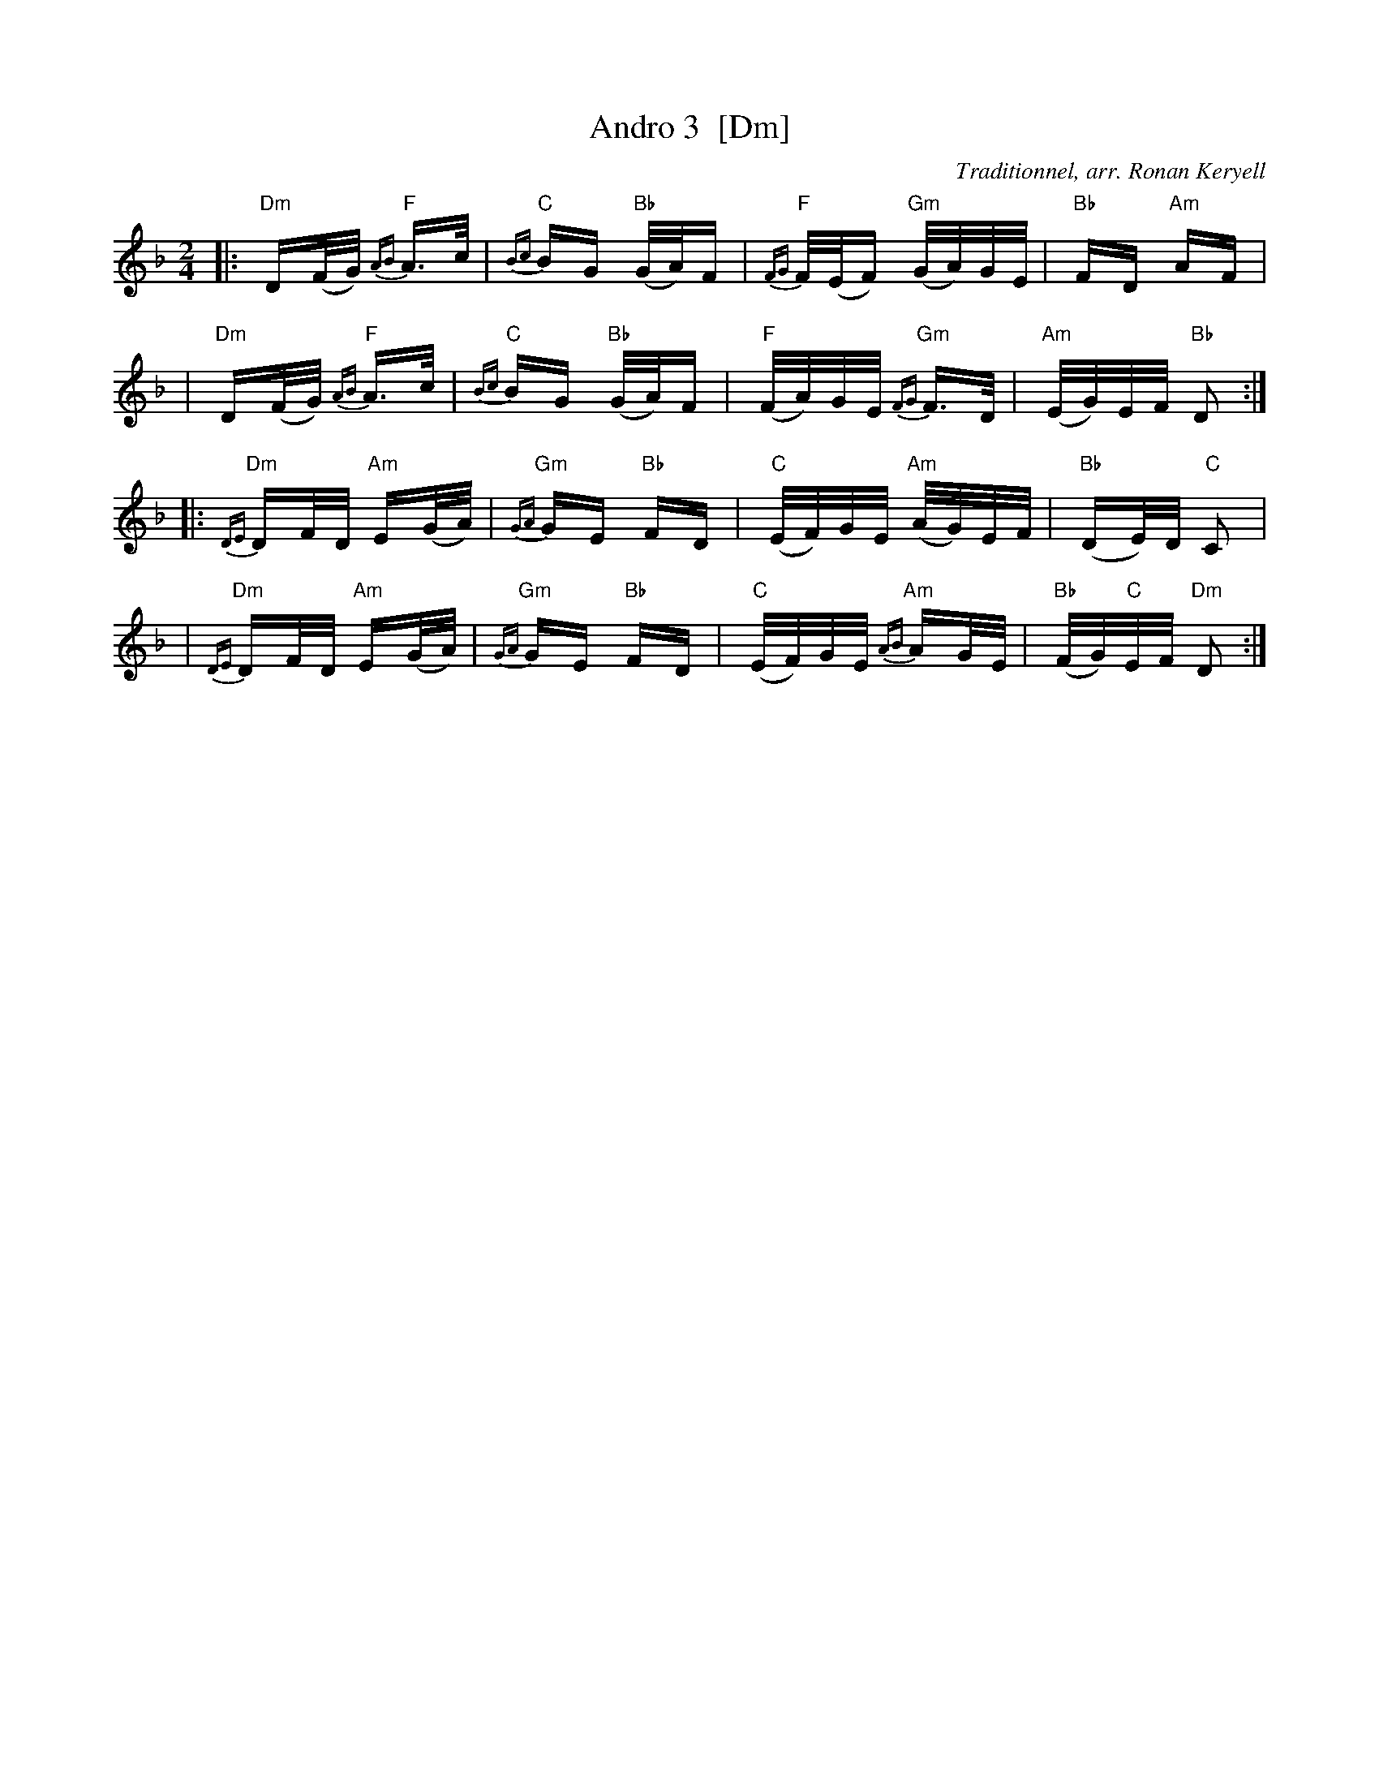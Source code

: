X: 3
T: Andro 3  [Dm]
G: Kazimodal
R: Andro
C: Traditionnel, arr. Ronan Keryell
F: Keryell http://kazimodal.trad.org
Q: C2=112
M: 2/4
S: Tonio\`u Breizh-Izel 1721 (Lokmariaker) 1999-10-19
K: Dm
|: "Dm"D(F/2G/2) "F"{AB}A>c | "C"{Bc}BG "Bb"(G/2A/2)F \
| "F"{FG}F/2(E/2F) "Gm"(G/2A/2)G/2E/2 | "Bb"FD "Am"AF |
| "Dm"D(F/2G/2) "F"{AB}A>c | "C"{Bc}BG "Bb"(G/2A/2)F \
| "F"(F/2A/2)G/2E/2 "Gm"{FG}F>D | "Am"(E/2G/2)E/2F/2 "Bb"D2 :|
|: "Dm"{DE}DF/2D/2 "Am"E(G/2A/2) | "Gm"{GA}GE "Bb"FD \
| "C"(E/2F/2)G/2E/2 "Am"(A/2G/2)E/2F/2 | "Bb"(DE/2)D/2 "C"C2 |
| "Dm"{DE}DF/2D/2 "Am"E(G/2A/2) | "Gm"{GA}GE "Bb"FD \
| "C"(E/2F/2)G/2E/2 "Am"{AB}AG/2E/2 | "Bb"(F/2G/2)"C"E/2F/2 "Dm"D2 :|
